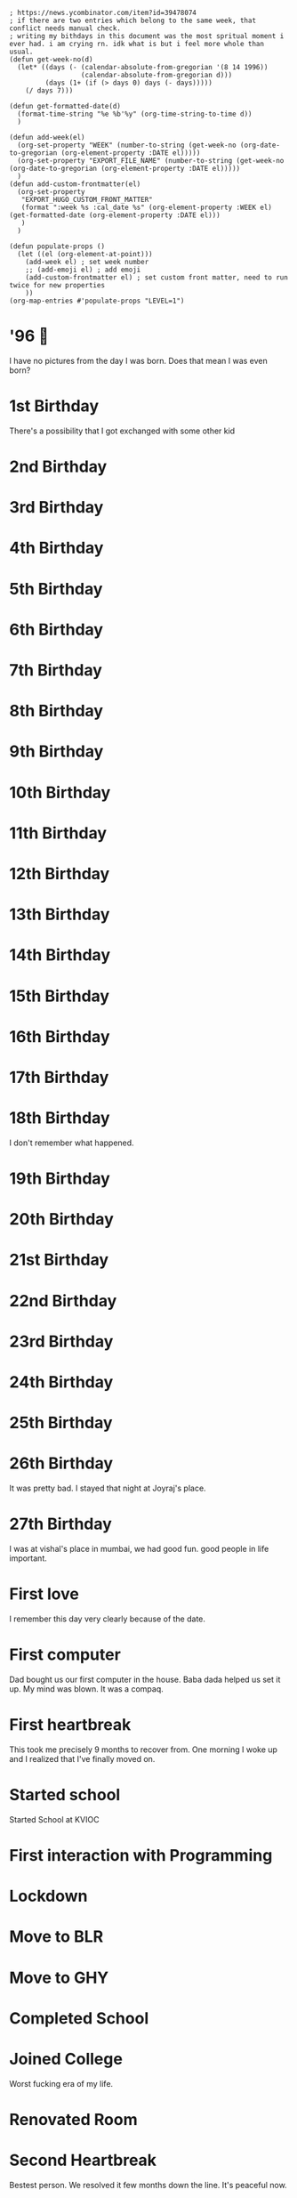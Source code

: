 #+hugo_base_dir: ../
#+hugo_section: weeks


#+begin_src elisp :results none
; https://news.ycombinator.com/item?id=39478074
; if there are two entries which belong to the same week, that conflict needs manual check.
; writing my bithdays in this document was the most spritual moment i ever had. i am crying rn. idk what is but i feel more whole than usual.
(defun get-week-no(d)
  (let* ((days (- (calendar-absolute-from-gregorian '(8 14 1996))
                  (calendar-absolute-from-gregorian d)))
         (days (1+ (if (> days 0) days (- days)))))
    (/ days 7)))

(defun get-formatted-date(d)
  (format-time-string "%e %b'%y" (org-time-string-to-time d))
  )

(defun add-week(el)
  (org-set-property "WEEK" (number-to-string (get-week-no (org-date-to-gregorian (org-element-property :DATE el)))))
  (org-set-property "EXPORT_FILE_NAME" (number-to-string (get-week-no (org-date-to-gregorian (org-element-property :DATE el)))))
  )
(defun add-custom-frontmatter(el)
  (org-set-property
   "EXPORT_HUGO_CUSTOM_FRONT_MATTER"
   (format ":week %s :cal_date %s" (org-element-property :WEEK el) (get-formatted-date (org-element-property :DATE el)))
   )
  )

(defun populate-props ()
  (let ((el (org-element-at-point)))
    (add-week el) ; set week number
    ;; (add-emoji el) ; add emoji
    (add-custom-frontmatter el) ; set custom front matter, need to run twice for new properties
    ))
(org-map-entries #'populate-props "LEVEL=1")
#+end_src


* '96 🍼
:PROPERTIES:
:DATE: [1996-08-14]
:WEEK:     0
:EXPORT_FILE_NAME: 0
:EXPORT_HUGO_CUSTOM_FRONT_MATTER: :week 0 :cal_date 14 Aug'96
:END:
I have no pictures from the day I was born. Does that mean I was even born?

* 1st Birthday
:PROPERTIES:
:DATE: [1997-08-14]
:WEEK:     52
:EXPORT_FILE_NAME: 52
:EXPORT_HUGO_CUSTOM_FRONT_MATTER: :week 52 :cal_date 14 Aug'97
:END:
There's a possibility that I got exchanged with some other kid

* 2nd Birthday
:PROPERTIES:
:DATE: [1998-08-14]
:WEEK:     104
:EXPORT_FILE_NAME: 104
:EXPORT_HUGO_CUSTOM_FRONT_MATTER: :week 104 :cal_date 14 Aug'98
:END:
* 3rd Birthday
:PROPERTIES:
:DATE: [1999-08-14]
:WEEK:     156
:EXPORT_FILE_NAME: 156
:EXPORT_HUGO_CUSTOM_FRONT_MATTER: :week 156 :cal_date 14 Aug'99
:END:
* 4th Birthday
:PROPERTIES:
:DATE: [2000-08-14]
:WEEK:     208
:EXPORT_FILE_NAME: 208
:EXPORT_HUGO_CUSTOM_FRONT_MATTER: :week 208 :cal_date 14 Aug'00
:END:
* 5th Birthday
:PROPERTIES:
:DATE: [2001-08-14]
:WEEK:     261
:EXPORT_FILE_NAME: 261
:EXPORT_HUGO_CUSTOM_FRONT_MATTER: :week 261 :cal_date 14 Aug'01
:END:
* 6th Birthday
:PROPERTIES:
:DATE: [2002-08-14]
:WEEK:     313
:EXPORT_FILE_NAME: 313
:EXPORT_HUGO_CUSTOM_FRONT_MATTER: :week 313 :cal_date 14 Aug'02
:END:
* 7th Birthday
:PROPERTIES:
:DATE: [2003-08-14]
:WEEK:     365
:EXPORT_FILE_NAME: 365
:EXPORT_HUGO_CUSTOM_FRONT_MATTER: :week 365 :cal_date 14 Aug'03
:END:
* 8th Birthday
:PROPERTIES:
:DATE: [2004-08-14]
:WEEK:     417
:EXPORT_FILE_NAME: 417
:EXPORT_HUGO_CUSTOM_FRONT_MATTER: :week 417 :cal_date 14 Aug'04
:END:
* 9th Birthday
:PROPERTIES:
:DATE: [2005-08-14]
:WEEK:     469
:EXPORT_FILE_NAME: 469
:EXPORT_HUGO_CUSTOM_FRONT_MATTER: :week 469 :cal_date 14 Aug'05
:END:
* 10th Birthday
:PROPERTIES:
:DATE: [2006-08-14]
:WEEK:     521
:EXPORT_FILE_NAME: 521
:EXPORT_HUGO_CUSTOM_FRONT_MATTER: :week 521 :cal_date 14 Aug'06
:END:
* 11th Birthday
:PROPERTIES:
:DATE: [2007-08-14]
:WEEK:     574
:EXPORT_FILE_NAME: 574
:EXPORT_HUGO_CUSTOM_FRONT_MATTER: :week 574 :cal_date 14 Aug'07
:END:
* 12th Birthday
:PROPERTIES:
:DATE: [2008-08-14]
:WEEK:     626
:EXPORT_FILE_NAME: 626
:EXPORT_HUGO_CUSTOM_FRONT_MATTER: :week 626 :cal_date 14 Aug'08
:END:
* 13th Birthday
:PROPERTIES:
:DATE: [2009-08-14]
:WEEK:     678
:EXPORT_FILE_NAME: 678
:EXPORT_HUGO_CUSTOM_FRONT_MATTER: :week 678 :cal_date 14 Aug'09
:END:
* 14th Birthday
:PROPERTIES:
:DATE: [2010-08-14]
:WEEK:     730
:EXPORT_FILE_NAME: 730
:EXPORT_HUGO_CUSTOM_FRONT_MATTER: :week 730 :cal_date 14 Aug'10
:END:
* 15th Birthday
:PROPERTIES:
:DATE: [2011-08-14]
:WEEK:     782
:EXPORT_FILE_NAME: 782
:EXPORT_HUGO_CUSTOM_FRONT_MATTER: :week 782 :cal_date 14 Aug'11
:END:
* 16th Birthday
:PROPERTIES:
:DATE: [2012-08-14]
:WEEK:     835
:EXPORT_FILE_NAME: 835
:EXPORT_HUGO_CUSTOM_FRONT_MATTER: :week 835 :cal_date 14 Aug'12
:END:
* 17th Birthday
:PROPERTIES:
:DATE: [2013-08-14]
:WEEK:     887
:EXPORT_FILE_NAME: 887
:EXPORT_HUGO_CUSTOM_FRONT_MATTER: :week 887 :cal_date 14 Aug'13
:END:
* 18th Birthday
:PROPERTIES:
:DATE: [2014-08-14]
:WEEK:     939
:EXPORT_FILE_NAME: 939
:EXPORT_HUGO_CUSTOM_FRONT_MATTER: :week 939 :cal_date 14 Aug'14
:END:
I don't remember what happened.
* 19th Birthday
:PROPERTIES:
:DATE: [2015-08-14]
:WEEK:     991
:EXPORT_FILE_NAME: 991
:EXPORT_HUGO_CUSTOM_FRONT_MATTER: :week 991 :cal_date 14 Aug'15
:END:
* 20th Birthday
:PROPERTIES:
:DATE: [2016-08-14]
:WEEK:     1043
:EXPORT_FILE_NAME: 1043
:EXPORT_HUGO_CUSTOM_FRONT_MATTER: :week 1043 :cal_date 14 Aug'16
:END:
* 21st Birthday
:PROPERTIES:
:DATE: [2017-08-14]
:WEEK:     1095
:EXPORT_FILE_NAME: 1095
:EXPORT_HUGO_CUSTOM_FRONT_MATTER: :week 1095 :cal_date 14 Aug'17
:END:
* 22nd Birthday
:PROPERTIES:
:DATE: [2018-08-14]
:WEEK:     1148
:EXPORT_FILE_NAME: 1148
:EXPORT_HUGO_CUSTOM_FRONT_MATTER: :week 1148 :cal_date 14 Aug'18
:END:
* 23rd Birthday
:PROPERTIES:
:DATE: [2019-08-14]
:WEEK:     1200
:EXPORT_FILE_NAME: 1200
:EXPORT_HUGO_CUSTOM_FRONT_MATTER: :week 1200 :cal_date 14 Aug'19
:END:
* 24th Birthday
:PROPERTIES:
:DATE: [2020-08-14]
:WEEK:     1252
:EXPORT_FILE_NAME: 1252
:EXPORT_HUGO_CUSTOM_FRONT_MATTER: :week 1252 :cal_date 14 Aug'20
:END:
* 25th Birthday
:PROPERTIES:
:DATE: [2021-08-14]
:WEEK:     1304
:EXPORT_FILE_NAME: 1304
:EXPORT_HUGO_CUSTOM_FRONT_MATTER: :week 1304 :cal_date 14 Aug'21
:END:
* 26th Birthday
:PROPERTIES:
:DATE: [2022-08-14]
:WEEK:     1356
:EXPORT_FILE_NAME: 1356
:EXPORT_HUGO_CUSTOM_FRONT_MATTER: :week 1356 :cal_date 14 Aug'22
:END:
It was pretty bad. I stayed that night at Joyraj's place.
* 27th Birthday
:PROPERTIES:
:DATE: [2023-08-14 Mon]
:WEEK:     1408
:EXPORT_FILE_NAME: 1408
:EXPORT_HUGO_CUSTOM_FRONT_MATTER: :week 1408 :cal_date 14 Aug'23
:END:
I was at vishal's place in mumbai, we had good fun. good people in life important.
* First love
:PROPERTIES:
:DATE: [2012-12-12]
:WEEK:     852
:EXPORT_FILE_NAME: 852
:EXPORT_HUGO_CUSTOM_FRONT_MATTER: :week 852 :cal_date 12 Dec'12
:END:
I remember this day very clearly because of the date.
* First computer
:PROPERTIES:
:DATE: [2005-10-25]
:WEEK:     480
:EXPORT_FILE_NAME: 480
:EXPORT_HUGO_CUSTOM_FRONT_MATTER: :week 480 :cal_date 25 Oct'05
:END:
Dad bought us our first computer in the house. Baba dada helped us set it up. My mind was blown. It was a compaq.
* First heartbreak
:PROPERTIES:
:DATE: [2014-12-12]
:WEEK:     956
:EXPORT_FILE_NAME: 956
:EXPORT_HUGO_CUSTOM_FRONT_MATTER: :week 956 :cal_date 12 Dec'14
:END:
This took me precisely 9 months to recover from. One morning I woke up and I realized that I've finally moved on.
* Started school
:PROPERTIES:
:DATE: [2003-03-15]
:WEEK:     343
:EXPORT_FILE_NAME: 343
:EXPORT_HUGO_CUSTOM_FRONT_MATTER: :week 343 :cal_date 15 Mar'03
:END:
Started School at KVIOC
* First interaction with Programming
:PROPERTIES:
:DATE: [2011-03-23]
:WEEK:     762
:EXPORT_FILE_NAME: 762
:EXPORT_HUGO_CUSTOM_FRONT_MATTER: :week 762 :cal_date 23 Mar'11
:END:
* Lockdown
:PROPERTIES:
:DATE: [2020-03-25]
:WEEK:     1232
:EXPORT_FILE_NAME: 1232
:EXPORT_HUGO_CUSTOM_FRONT_MATTER: :week 1232 :cal_date 25 Mar'20
:END:
* Move to BLR
:PROPERTIES:
:DATE: [2021-02-01]
:WEEK:     1276
:EXPORT_FILE_NAME: 1276
:EXPORT_HUGO_CUSTOM_FRONT_MATTER: :week 1276 :cal_date  1 Feb'21
:END:
* Move to GHY
:PROPERTIES:
:DATE: [2021-09-01]
:WEEK:     1307
:EXPORT_FILE_NAME: 1307
:EXPORT_HUGO_CUSTOM_FRONT_MATTER: :week 1307 :cal_date  1 Sep'21
:END:
* Completed School
:PROPERTIES:
:DATE: [2015-05-15]
:WEEK:     978
:EXPORT_FILE_NAME: 978
:EXPORT_HUGO_CUSTOM_FRONT_MATTER: :week 978 :cal_date 15 May'15
:END:
* Joined College
:PROPERTIES:
:DATE: [2015-08-01]
:WEEK:     989
:EXPORT_FILE_NAME: 989
:EXPORT_HUGO_CUSTOM_FRONT_MATTER: :week 989 :cal_date  1 Aug'15
:END:
Worst fucking era of my life.
* Renovated Room
:PROPERTIES:
:DATE: [2022-02-01]
:WEEK:     1329
:EXPORT_FILE_NAME: 1329
:EXPORT_HUGO_CUSTOM_FRONT_MATTER: :week 1329 :cal_date  1 Feb'22
:END:
* Second Heartbreak
:PROPERTIES:
:DATE: [2021-12-08]
:WEEK:     1321
:EXPORT_FILE_NAME: 1321
:EXPORT_HUGO_CUSTOM_FRONT_MATTER: :week 1321 :cal_date  8 Dec'21
:END:
Bestest person. We resolved it few months down the line. It's peaceful now.
* First music festival
:PROPERTIES:
:DATE: [2016-10-20]
:WEEK:     1053
:EXPORT_FILE_NAME: 1053
:EXPORT_HUGO_CUSTOM_FRONT_MATTER: :week 1053 :cal_date 20 Oct'16
:END:
* InOut 5.0
:PROPERTIES:
:DATE: [2018-10-13]
:WEEK:     1156
:EXPORT_FILE_NAME: 1156
:EXPORT_HUGO_CUSTOM_FRONT_MATTER: :week 1156 :cal_date 13 Oct'18
:END:
* First Goa trip
:PROPERTIES:
:DATE: [2017-01-07]
:WEEK:     1064
:EXPORT_FILE_NAME: 1064
:EXPORT_HUGO_CUSTOM_FRONT_MATTER: :week 1064 :cal_date  7 Jan'17
:END:
* first iPhone
:PROPERTIES:
:DATE: [2018-05-12]
:WEEK:     1134
:EXPORT_FILE_NAME: 1134
:EXPORT_HUGO_CUSTOM_FRONT_MATTER: :week 1134 :cal_date 12 May'18
:END:
* Second ever flight
:PROPERTIES:
:DATE: [2016-09-01]
:WEEK:     1046
:EXPORT_FILE_NAME: 1046
:EXPORT_HUGO_CUSTOM_FRONT_MATTER: :week 1046 :cal_date  1 Sep'16
:END:
Went to Bangalore for the first time. The last time I was out of the northeast was when I was in class 3.
* deep reflections
:PROPERTIES:
:DATE: [2022-07-21]
:WEEK:     1353
:EXPORT_FILE_NAME: 1353
:EXPORT_HUGO_CUSTOM_FRONT_MATTER: :week 1353 :cal_date 21 Jul'22
:END:
As I write this weekly notes today, I am looking through my whole life. I am having practical realizations that I never had before.
* First international flight 🇩🇪
:PROPERTIES:
:DATE: [2019-11-06]
:WEEK:     1212
:EXPORT_FILE_NAME: 1212
:EXPORT_HUGO_CUSTOM_FRONT_MATTER: :week 1212 :cal_date  6 Nov'19
:END:
* Joined Clarisights
:PROPERTIES:
:DATE: [2020-06-12]
:WEEK:     1243
:EXPORT_FILE_NAME: 1243
:EXPORT_HUGO_CUSTOM_FRONT_MATTER: :week 1243 :cal_date 12 Jun'20
:END:
* Dad 🌻
:PROPERTIES:
:DATE: [2019-07-22]
:WEEK:     1196
:EXPORT_FILE_NAME: 1196
:EXPORT_HUGO_CUSTOM_FRONT_MATTER: :week 1196 :cal_date 22 Jul'19
:END:
* Quit Clarisights
:PROPERTIES:
:DATE: [2022-03-12]
:WEEK:     1334
:EXPORT_FILE_NAME: 1334
:EXPORT_HUGO_CUSTOM_FRONT_MATTER: :week 1334 :cal_date 12 Mar'22
:END:
Quit my job.
* Choco 🐶
:PROPERTIES:
:DATE: [2022-02-23]
:WEEK:     1332
:EXPORT_FILE_NAME: 1332
:EXPORT_HUGO_CUSTOM_FRONT_MATTER: :week 1332 :cal_date 23 Feb'22
:END:
Adopted my first dog. Choco aka nft aka bandor.
* New side project
:PROPERTIES:
:DATE: [2022-09-01]
:WEEK:     1359
:EXPORT_FILE_NAME: 1359
:EXPORT_HUGO_CUSTOM_FRONT_MATTER: :week 1359 :cal_date  1 Sep'22
:END:
We launched betterkeep landing page, working on few other project. This is a milestone because I left my job in march and this is the first time in a while I am doing any real 'work'

* Released Calendar
:PROPERTIES:
:DATE: [2022-12-15]
:WEEK:     1374
:EXPORT_FILE_NAME: 1374
:EXPORT_HUGO_CUSTOM_FRONT_MATTER: :week 1374 :cal_date 15 Dec'22
:END:
Launched the 365 Calendar to the public on shopify

* One important day
:PROPERTIES:
:DATE: [2023-01-20]
:WEEK:     1379
:EXPORT_FILE_NAME: 1379
:EXPORT_HUGO_CUSTOM_FRONT_MATTER: :week 1379 :cal_date 20 Jan'23
:END:
Today I am re-organizing a lot of things. Thanks to my planing in the previous months, all of it was worth it. My life is truly organized now. I did not have to think much to decide what to do, everything is right there. I just have to do it. There's some financial stress going on, which I am handling like I should at the moment. This day decides rest of the year and probably rest of my life. It's time to get to work and work really hard. Practice and Patience.

* Running late
:PROPERTIES:
:DATE: [2023-04-16]
:WEEK:     1391
:EXPORT_FILE_NAME: 1391
:EXPORT_HUGO_CUSTOM_FRONT_MATTER: :week 1391 :cal_date 16 Apr'23
:END:
I am feeling some pressure, I think I am running late.

* Still running late
:PROPERTIES:
:DATE: [2023-11-11 Sat]
:WEEK:     1421
:EXPORT_FILE_NAME: 1421
:EXPORT_HUGO_CUSTOM_FRONT_MATTER: :week 1421 :cal_date 11 Nov'23
:END:
I don't even want to write about this point in my life. but, I 100% know for sure, i'll remember this phase even if I don't write about it. Probably(?) the hardest mental battles and self psyop in my adult life.

* Reality check
:PROPERTIES:
:DATE: [2023-11-15 Wed]
:WEEK:     1422
:EXPORT_FILE_NAME: 1422
:EXPORT_HUGO_CUSTOM_FRONT_MATTER: :week 1422 :cal_date 15 Nov'23
:END:
I had a 15min call with someone I greatly admire today. The man gave me a full reality check. It'll be fair to say that he was disappointed at me and my public image and was super blunt about it and gave me solid actionable advice. Super helpful. I am going to take his advice but I am not going to do what he suggested exactly. Really thankful that I could see what someone else sees in me, my work is not very apparent. My man was the mirror of erised for me. Tank is full. Let's fucking go.
